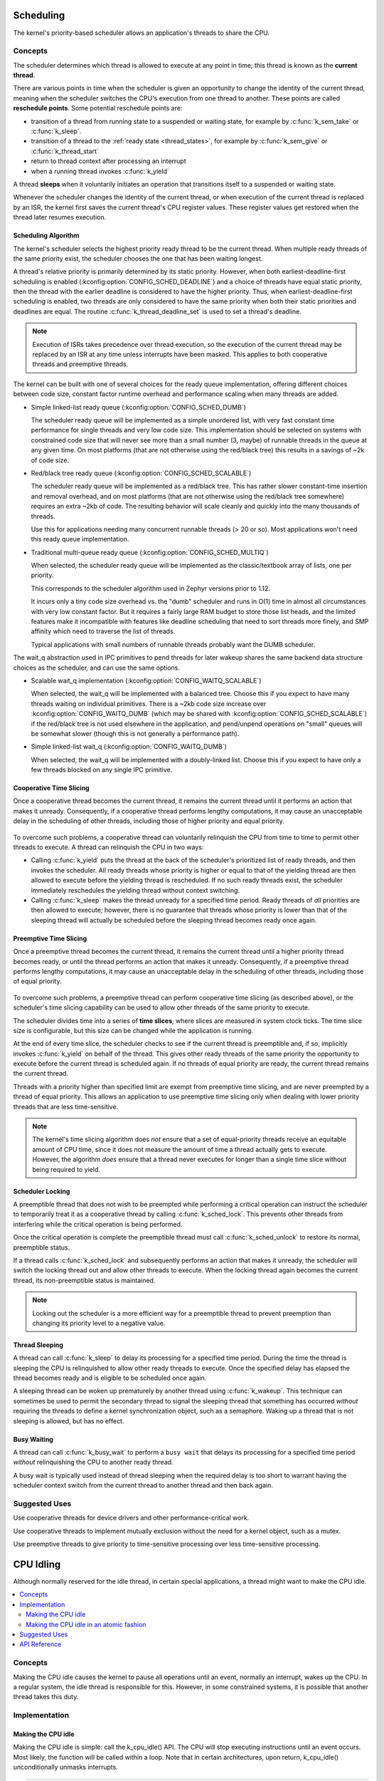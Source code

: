 .. _scheduling_v2:

Scheduling
##########

The kernel's priority-based scheduler allows an application's threads
to share the CPU.

Concepts
********

The scheduler determines which thread is allowed to execute
at any point in time; this thread is known as the **current thread**.

There are various points in time when the scheduler is given an 
opportunity to change the identity of the current thread, 
meaning when the scheduler switches the CPU's execution from one thread to another. 
These points are called **reschedule points**. 
Some potential reschedule points are:

- transition of a thread from running state to a suspended or waiting
  state, for example by :c:func:`k_sem_take` or :c:func:`k_sleep`.
- transition of a thread to the :ref:`ready state <thread_states>`, for
  example by :c:func:`k_sem_give` or :c:func:`k_thread_start`
- return to thread context after processing an interrupt
- when a running thread invokes :c:func:`k_yield`

A thread **sleeps** when it voluntarily initiates an operation that
transitions itself to a suspended or waiting state.

Whenever the scheduler changes the identity of the current thread,
or when execution of the current thread is replaced by an ISR,
the kernel first saves the current thread's CPU register values.
These register values get restored when the thread later resumes execution.


Scheduling Algorithm
====================

The kernel's scheduler selects the highest priority ready thread
to be the current thread. When multiple ready threads of the same priority
exist, the scheduler chooses the one that has been waiting longest.

A thread's relative priority is primarily determined by its static priority.
However, when both earliest-deadline-first scheduling is enabled
(:kconfig:option:`CONFIG_SCHED_DEADLINE`) and a choice of threads have equal
static priority, then the thread with the earlier deadline is considered
to have the higher priority. Thus, when earliest-deadline-first scheduling is
enabled, two threads are only considered to have the same priority when both
their static priorities and deadlines are equal. The routine
:c:func:`k_thread_deadline_set` is used to set a thread's deadline.

.. note::
    Execution of ISRs takes precedence over thread execution,
    so the execution of the current thread may be replaced by an ISR
    at any time unless interrupts have been masked. This applies to both
    cooperative threads and preemptive threads.


The kernel can be built with one of several choices for the ready queue
implementation, offering different choices between code size, constant factor
runtime overhead and performance scaling when many threads are added.

* Simple linked-list ready queue (:kconfig:option:`CONFIG_SCHED_DUMB`)

  The scheduler ready queue will be implemented as a simple unordered list, with
  very fast constant time performance for single threads and very low code size.
  This implementation should be selected on systems with constrained code size
  that will never see more than a small number (3, maybe) of runnable threads in
  the queue at any given time.  On most platforms (that are not otherwise using
  the red/black tree) this results in a savings of ~2k of code size.

* Red/black tree ready queue (:kconfig:option:`CONFIG_SCHED_SCALABLE`)

  The scheduler ready queue will be implemented as a red/black tree.  This has
  rather slower constant-time insertion and removal overhead, and on most
  platforms (that are not otherwise using the red/black tree somewhere) requires
  an extra ~2kb of code. The resulting behavior will scale cleanly and
  quickly into the many thousands of threads.

  Use this for applications needing many concurrent runnable threads (> 20 or
  so).  Most applications won't need this ready queue implementation.

* Traditional multi-queue ready queue (:kconfig:option:`CONFIG_SCHED_MULTIQ`)

  When selected, the scheduler ready queue will be implemented as the
  classic/textbook array of lists, one per priority.

  This corresponds to the scheduler algorithm used in Zephyr versions prior to
  1.12.

  It incurs only a tiny code size overhead vs. the "dumb" scheduler and runs in
  O(1) time in almost all circumstances with very low constant factor.  But it
  requires a fairly large RAM budget to store those list heads, and the limited
  features make it incompatible with features like deadline scheduling that
  need to sort threads more finely, and SMP affinity which need to traverse the
  list of threads.

  Typical applications with small numbers of runnable threads probably want the
  DUMB scheduler.


The wait_q abstraction used in IPC primitives to pend threads for later wakeup
shares the same backend data structure choices as the scheduler, and can use
the same options.

* Scalable wait_q implementation (:kconfig:option:`CONFIG_WAITQ_SCALABLE`)

  When selected, the wait_q will be implemented with a balanced tree.  Choose
  this if you expect to have many threads waiting on individual primitives.
  There is a ~2kb code size increase over :kconfig:option:`CONFIG_WAITQ_DUMB` (which may
  be shared with :kconfig:option:`CONFIG_SCHED_SCALABLE`) if the red/black tree is not
  used elsewhere in the application, and pend/unpend operations on "small"
  queues will be somewhat slower (though this is not generally a performance
  path).

* Simple linked-list wait_q (:kconfig:option:`CONFIG_WAITQ_DUMB`)

  When selected, the wait_q will be implemented with a doubly-linked list.
  Choose this if you expect to have only a few threads blocked on any single
  IPC primitive.

Cooperative Time Slicing
========================

Once a cooperative thread becomes the current thread, it remains
the current thread until it performs an action that makes it unready.
Consequently, if a cooperative thread performs lengthy computations,
it may cause an unacceptable delay in the scheduling of other threads,
including those of higher priority and equal priority.


  .. image:: cooperative.svg
     :align: center

To overcome such problems, a cooperative thread can voluntarily relinquish
the CPU from time to time to permit other threads to execute.
A thread can relinquish the CPU in two ways:

* Calling :c:func:`k_yield` puts the thread at the back of the scheduler's
  prioritized list of ready threads, and then invokes the scheduler.
  All ready threads whose priority is higher or equal to that of the
  yielding thread are then allowed to execute before the yielding thread is
  rescheduled. If no such ready threads exist, the scheduler immediately
  reschedules the yielding thread without context switching.

* Calling :c:func:`k_sleep` makes the thread unready for a specified
  time period. Ready threads of *all* priorities are then allowed to execute;
  however, there is no guarantee that threads whose priority is lower
  than that of the sleeping thread will actually be scheduled before
  the sleeping thread becomes ready once again.

Preemptive Time Slicing
=======================

Once a preemptive thread becomes the current thread, it remains
the current thread until a higher priority thread becomes ready,
or until the thread performs an action that makes it unready.
Consequently, if a preemptive thread performs lengthy computations,
it may cause an unacceptable delay in the scheduling of other threads,
including those of equal priority.


  .. image:: preemptive.svg
     :align: center

To overcome such problems, a preemptive thread can perform cooperative
time slicing (as described above), or the scheduler's time slicing capability
can be used to allow other threads of the same priority to execute.

.. image:: timeslicing.svg
   :align: center

The scheduler divides time into a series of **time slices**, where slices
are measured in system clock ticks. The time slice size is configurable,
but this size can be changed while the application is running.

At the end of every time slice, the scheduler checks to see if the current
thread is preemptible and, if so, implicitly invokes :c:func:`k_yield`
on behalf of the thread. This gives other ready threads of the same priority
the opportunity to execute before the current thread is scheduled again.
If no threads of equal priority are ready, the current thread remains
the current thread.

Threads with a priority higher than specified limit are exempt from preemptive
time slicing, and are never preempted by a thread of equal priority.
This allows an application to use preemptive time slicing
only when dealing with lower priority threads that are less time-sensitive.

.. note::
   The kernel's time slicing algorithm does *not* ensure that a set
   of equal-priority threads receive an equitable amount of CPU time,
   since it does not measure the amount of time a thread actually gets to
   execute. However, the algorithm *does* ensure that a thread never executes
   for longer than a single time slice without being required to yield.

Scheduler Locking
=================

A preemptible thread that does not wish to be preempted while performing
a critical operation can instruct the scheduler to temporarily treat it
as a cooperative thread by calling :c:func:`k_sched_lock`. This prevents
other threads from interfering while the critical operation is being performed.

Once the critical operation is complete the preemptible thread must call
:c:func:`k_sched_unlock` to restore its normal, preemptible status.

If a thread calls :c:func:`k_sched_lock` and subsequently performs an
action that makes it unready, the scheduler will switch the locking thread out
and allow other threads to execute. When the locking thread again
becomes the current thread, its non-preemptible status is maintained.

.. note::
    Locking out the scheduler is a more efficient way for a preemptible thread
    to prevent preemption than changing its priority level to a negative value.


.. _thread_sleeping:

Thread Sleeping
===============

A thread can call :c:func:`k_sleep` to delay its processing
for a specified time period. During the time the thread is sleeping
the CPU is relinquished to allow other ready threads to execute.
Once the specified delay has elapsed the thread becomes ready
and is eligible to be scheduled once again.

A sleeping thread can be woken up prematurely by another thread using
:c:func:`k_wakeup`. This technique can sometimes be used
to permit the secondary thread to signal the sleeping thread
that something has occurred *without* requiring the threads
to define a kernel synchronization object, such as a semaphore.
Waking up a thread that is not sleeping is allowed, but has no effect.

.. _busy_waiting:

Busy Waiting
============

A thread can call :c:func:`k_busy_wait` to perform a ``busy wait``
that delays its processing for a specified time period
*without* relinquishing the CPU to another ready thread.

A busy wait is typically used instead of thread sleeping
when the required delay is too short to warrant having the scheduler
context switch from the current thread to another thread and then back again.

Suggested Uses
**************

Use cooperative threads for device drivers and other performance-critical work.

Use cooperative threads to implement mutually exclusion without the need
for a kernel object, such as a mutex.

Use preemptive threads to give priority to time-sensitive processing
over less time-sensitive processing.

.. _cpu_idle:

CPU Idling
##########

Although normally reserved for the idle thread, in certain special
applications, a thread might want to make the CPU idle.

.. contents::
    :local:
    :depth: 2

Concepts
********

Making the CPU idle causes the kernel to pause all operations until an event,
normally an interrupt, wakes up the CPU. In a regular system, the idle thread
is responsible for this. However, in some constrained systems, it is possible
that another thread takes this duty.

Implementation
**************

Making the CPU idle
===================

Making the CPU idle is simple: call the k_cpu_idle() API. The CPU will stop
executing instructions until an event occurs. Most likely, the function will
be called within a loop. Note that in certain architectures, upon return,
k_cpu_idle() unconditionally unmasks interrupts.

.. code-block:: c

    static k_sem my_sem;

    void my_isr(void *unused)
    {
        k_sem_give(&my_sem);
    }

    int main(void)
    {
        k_sem_init(&my_sem, 0, 1);

        /* wait for semaphore from ISR, then do related work */

        for (;;) {

            /* wait for ISR to trigger work to perform */
            if (k_sem_take(&my_sem, K_NO_WAIT) == 0) {

                /* ... do processing */

            }

            /* put CPU to sleep to save power */
            k_cpu_idle();
        }
    }

Making the CPU idle in an atomic fashion
========================================

It is possible that there is a need to do some work atomically before making
the CPU idle. In such a case, k_cpu_atomic_idle() should be used instead.

In fact, there is a race condition in the previous example: the interrupt could
occur between the time the semaphore is taken, finding out it is not available
and making the CPU idle again. In some systems, this can cause the CPU to idle
until *another* interrupt occurs, which might be *never*, thus hanging the
system completely. To prevent this, k_cpu_atomic_idle() should have been used,
like in this example.

.. code-block:: c

    static k_sem my_sem;

    void my_isr(void *unused)
    {
        k_sem_give(&my_sem);
    }

    int main(void)
    {
        k_sem_init(&my_sem, 0, 1);

        for (;;) {

            unsigned int key = irq_lock();

            /*
             * Wait for semaphore from ISR; if acquired, do related work, then
             * go to next loop iteration (the semaphore might have been given
             * again); else, make the CPU idle.
             */

            if (k_sem_take(&my_sem, K_NO_WAIT) == 0) {

                irq_unlock(key);

                /* ... do processing */


            } else {
                /* put CPU to sleep to save power */
                k_cpu_atomic_idle(key);
            }
        }
    }


Suggested Uses
**************

Use k_cpu_atomic_idle() when a thread has to do some real work in addition to
idling the CPU to wait for an event. See example above.

Use k_cpu_idle() only when a thread is only responsible for idling the CPU,
i.e. not doing any real work, like in this example below.

.. code-block:: c

    int main(void)
    {
        /* ... do some system/application initialization */


        /* thread is only used for CPU idling from this point on */
        for (;;) {
            k_cpu_idle();
        }
    }

.. note::
     **Do not use these APIs unless absolutely necessary.** In a normal system,
     the idle thread takes care of power management, including CPU idling.

API Reference
*************

.. doxygengroup:: cpu_idle_apis
